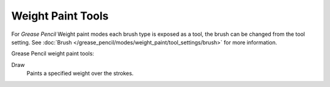 .. _gpencil_weight_paint-toolbar-index:

******************
Weight Paint Tools
******************

For *Grease Pencil* Weight paint modes each brush type is exposed as a tool,
the brush can be changed from the tool setting.
See :doc:`Brush </grease_pencil/modes/weight_paint/tool_settings/brush>` for more information.

Grease Pencil weight paint tools:

Draw
   Paints a specified weight over the strokes.
